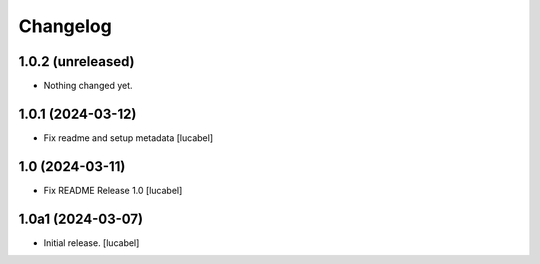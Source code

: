 Changelog
=========


1.0.2 (unreleased)
------------------

- Nothing changed yet.


1.0.1 (2024-03-12)
------------------

- Fix readme and setup metadata
  [lucabel]


1.0 (2024-03-11)
----------------

- Fix README
  Release 1.0
  [lucabel]


1.0a1 (2024-03-07)
------------------

- Initial release.
  [lucabel]
